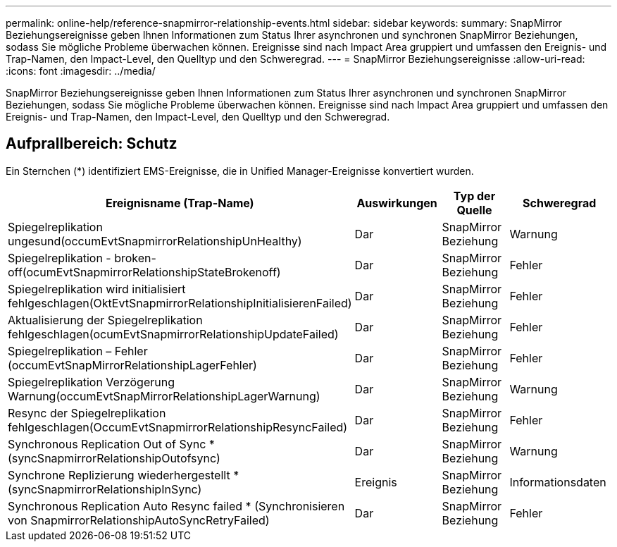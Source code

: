 ---
permalink: online-help/reference-snapmirror-relationship-events.html 
sidebar: sidebar 
keywords:  
summary: SnapMirror Beziehungsereignisse geben Ihnen Informationen zum Status Ihrer asynchronen und synchronen SnapMirror Beziehungen, sodass Sie mögliche Probleme überwachen können. Ereignisse sind nach Impact Area gruppiert und umfassen den Ereignis- und Trap-Namen, den Impact-Level, den Quelltyp und den Schweregrad. 
---
= SnapMirror Beziehungsereignisse
:allow-uri-read: 
:icons: font
:imagesdir: ../media/


[role="lead"]
SnapMirror Beziehungsereignisse geben Ihnen Informationen zum Status Ihrer asynchronen und synchronen SnapMirror Beziehungen, sodass Sie mögliche Probleme überwachen können. Ereignisse sind nach Impact Area gruppiert und umfassen den Ereignis- und Trap-Namen, den Impact-Level, den Quelltyp und den Schweregrad.



== Aufprallbereich: Schutz

Ein Sternchen (*) identifiziert EMS-Ereignisse, die in Unified Manager-Ereignisse konvertiert wurden.

|===
| Ereignisname (Trap-Name) | Auswirkungen | Typ der Quelle | Schweregrad 


 a| 
Spiegelreplikation ungesund(occumEvtSnapmirrorRelationshipUnHealthy)
 a| 
Dar
 a| 
SnapMirror Beziehung
 a| 
Warnung



 a| 
Spiegelreplikation - broken-off(ocumEvtSnapmirrorRelationshipStateBrokenoff)
 a| 
Dar
 a| 
SnapMirror Beziehung
 a| 
Fehler



 a| 
Spiegelreplikation wird initialisiert fehlgeschlagen(OktEvtSnapmirrorRelationshipInitialisierenFailed)
 a| 
Dar
 a| 
SnapMirror Beziehung
 a| 
Fehler



 a| 
Aktualisierung der Spiegelreplikation fehlgeschlagen(ocumEvtSnapmirrorRelationshipUpdateFailed)
 a| 
Dar
 a| 
SnapMirror Beziehung
 a| 
Fehler



 a| 
Spiegelreplikation – Fehler (occumEvtSnapMirrorRelationshipLagerFehler)
 a| 
Dar
 a| 
SnapMirror Beziehung
 a| 
Fehler



 a| 
Spiegelreplikation Verzögerung Warnung(occumEvtSnapMirrorRelationshipLagerWarnung)
 a| 
Dar
 a| 
SnapMirror Beziehung
 a| 
Warnung



 a| 
Resync der Spiegelreplikation fehlgeschlagen(OccumEvtSnapmirrorRelationshipResyncFailed)
 a| 
Dar
 a| 
SnapMirror Beziehung
 a| 
Fehler



 a| 
Synchronous Replication Out of Sync * (syncSnapmirrorRelationshipOutofsync)
 a| 
Dar
 a| 
SnapMirror Beziehung
 a| 
Warnung



 a| 
Synchrone Replizierung wiederhergestellt * (syncSnapmirrorRelationshipInSync)
 a| 
Ereignis
 a| 
SnapMirror Beziehung
 a| 
Informationsdaten



 a| 
Synchronous Replication Auto Resync failed * (Synchronisieren von SnapmirrorRelationshipAutoSyncRetryFailed)
 a| 
Dar
 a| 
SnapMirror Beziehung
 a| 
Fehler

|===